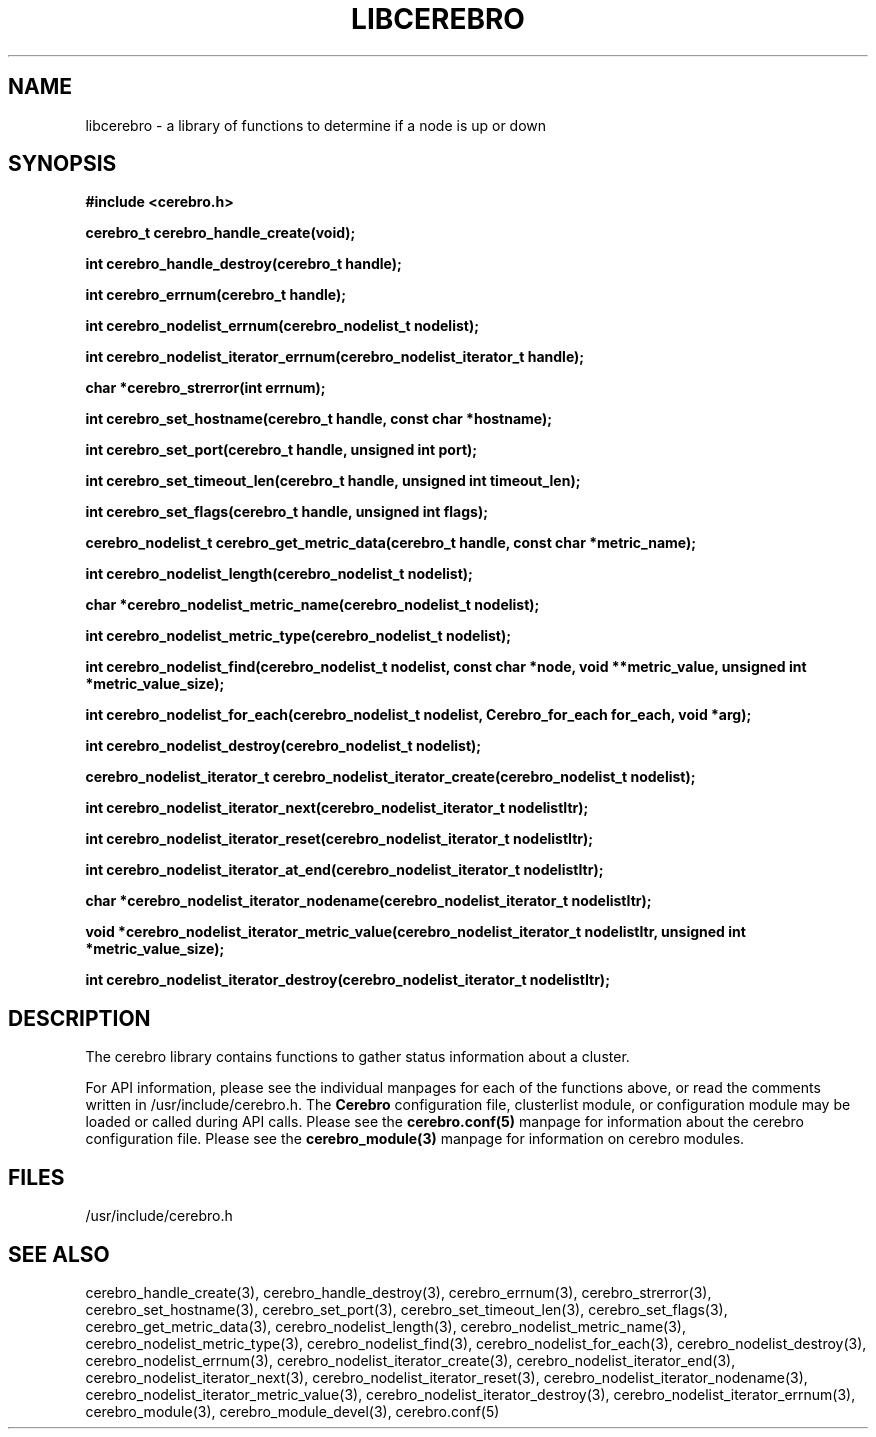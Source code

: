 \."#############################################################################
\."$Id: libcerebro.3,v 1.7 2005-06-01 16:40:23 achu Exp $
\."#############################################################################
.TH LIBCEREBRO 3 "August 2003" "LLNL" "LIBCEREBRO"
.SH NAME
libcerebro \- a library of functions to determine if a node is up
or down
.SH SYNOPSIS
.B #include <cerebro.h>
.sp
.BI "cerebro_t cerebro_handle_create(void);"
.sp
.BI "int cerebro_handle_destroy(cerebro_t handle);"
.sp
.BI "int cerebro_errnum(cerebro_t handle);"
.sp
.BI "int cerebro_nodelist_errnum(cerebro_nodelist_t nodelist);"
.sp
.BI "int cerebro_nodelist_iterator_errnum(cerebro_nodelist_iterator_t handle);"
.sp
.BI "char *cerebro_strerror(int errnum);"
.sp
.BI "int cerebro_set_hostname(cerebro_t handle, const char *hostname);"
.sp
.BI "int cerebro_set_port(cerebro_t handle, unsigned int port);"
.sp
.BI "int cerebro_set_timeout_len(cerebro_t handle, unsigned int timeout_len);"
.sp
.BI "int cerebro_set_flags(cerebro_t handle, unsigned int flags);"
.sp
.BI "cerebro_nodelist_t cerebro_get_metric_data(cerebro_t handle, const char *metric_name);"
.sp
.BI "int cerebro_nodelist_length(cerebro_nodelist_t nodelist);
.sp
.BI "char *cerebro_nodelist_metric_name(cerebro_nodelist_t nodelist);
.sp
.BI "int cerebro_nodelist_metric_type(cerebro_nodelist_t nodelist);
.sp
.BI "int cerebro_nodelist_find(cerebro_nodelist_t nodelist, const char *node, void **metric_value, unsigned int *metric_value_size);"
.sp
.BI "int cerebro_nodelist_for_each(cerebro_nodelist_t nodelist, Cerebro_for_each for_each, void *arg);"
.sp
.BI "int cerebro_nodelist_destroy(cerebro_nodelist_t nodelist);"
.sp
.BI "cerebro_nodelist_iterator_t cerebro_nodelist_iterator_create(cerebro_nodelist_t nodelist);"
.sp
.BI "int cerebro_nodelist_iterator_next(cerebro_nodelist_iterator_t nodelistItr);"
.sp
.BI "int cerebro_nodelist_iterator_reset(cerebro_nodelist_iterator_t nodelistItr);"
.sp
.BI "int cerebro_nodelist_iterator_at_end(cerebro_nodelist_iterator_t nodelistItr);"
.sp
.BI "char *cerebro_nodelist_iterator_nodename(cerebro_nodelist_iterator_t nodelistItr);"
.sp
.BI "void *cerebro_nodelist_iterator_metric_value(cerebro_nodelist_iterator_t nodelistItr, unsigned int *metric_value_size);"
.sp
.BI "int cerebro_nodelist_iterator_destroy(cerebro_nodelist_iterator_t nodelistItr);"
.br
.SH DESCRIPTION
The cerebro library contains functions to gather status information
about a cluster.

For API information, please see the individual manpages for each of
the functions above, or read the comments written in
/usr/include/cerebro.h.  The
.B Cerebro
configuration file, clusterlist module, or configuration module may be
loaded or called during API calls.  Please see the
.BR cerebro.conf(5)
manpage for information about the cerebro configuration file.  Please see
the 
.BR cerebro_module(3)
manpage for information on cerebro modules.  

.SH FILES
/usr/include/cerebro.h
.SH SEE ALSO
cerebro_handle_create(3), cerebro_handle_destroy(3),
cerebro_errnum(3), cerebro_strerror(3), cerebro_set_hostname(3),
cerebro_set_port(3), cerebro_set_timeout_len(3), cerebro_set_flags(3),
cerebro_get_metric_data(3), cerebro_nodelist_length(3),
cerebro_nodelist_metric_name(3), cerebro_nodelist_metric_type(3),
cerebro_nodelist_find(3), cerebro_nodelist_for_each(3),
cerebro_nodelist_destroy(3), cerebro_nodelist_errnum(3),
cerebro_nodelist_iterator_create(3), cerebro_nodelist_iterator_end(3),
cerebro_nodelist_iterator_next(3), cerebro_nodelist_iterator_reset(3),
cerebro_nodelist_iterator_nodename(3),
cerebro_nodelist_iterator_metric_value(3),
cerebro_nodelist_iterator_destroy(3),
cerebro_nodelist_iterator_errnum(3), cerebro_module(3),
.if !@WITH_STATIC_MODULES@ \{
cerebro_module_devel(3),
\}
cerebro.conf(5)
